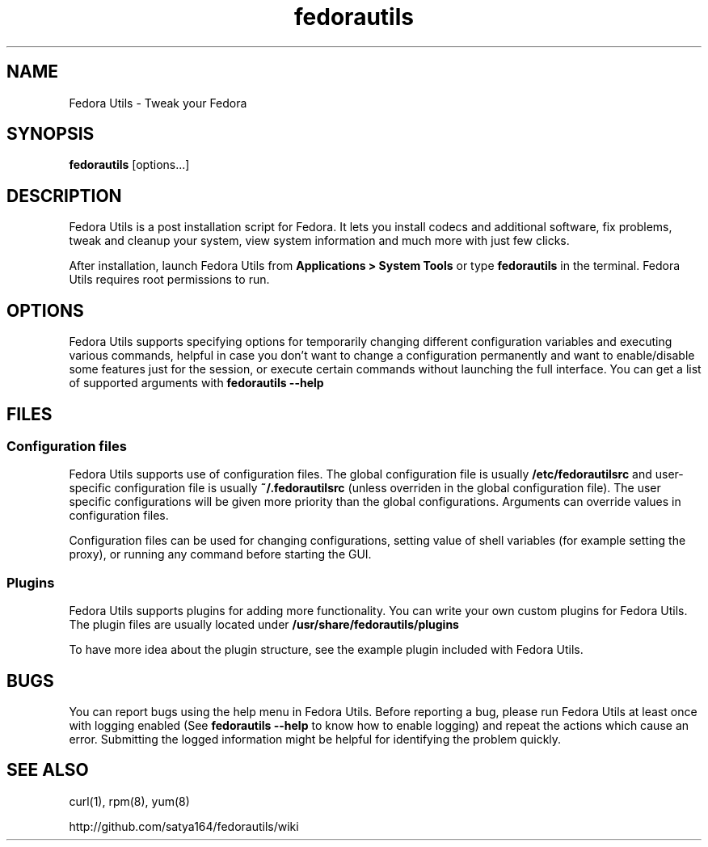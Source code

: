 .TH "fedorautils" 1 "28 June 2012" Fedora "User Manual"

.SH NAME
Fedora Utils - Tweak your Fedora

.SH SYNOPSIS
.B fedorautils
[options...]

.SH DESCRIPTION
Fedora Utils is a post installation script for Fedora. It lets you install codecs and additional software, fix problems, tweak and cleanup your system, view system information and much more with just few clicks.

.PP
After installation, launch Fedora Utils from
.B Applications > System Tools
or type
.B fedorautils
in the terminal. Fedora Utils requires root permissions to run.


.SH OPTIONS
Fedora Utils supports specifying options for temporarily changing different configuration variables and executing various commands, helpful in case you don't want to change a configuration permanently and want to enable/disable some features just for the session, or execute certain commands without launching the full interface. You can get a list of supported arguments with
.B fedorautils --help

.SH FILES

.SS Configuration files
Fedora Utils supports use of configuration files. The global configuration file is usually
.B /etc/fedorautilsrc
and user-specific configuration file is usually
.B ~/.fedorautilsrc
(unless overriden in the global configuration file). The user specific configurations will be given more priority than the global configurations. Arguments can override values in configuration files.

.PP
Configuration files can be used for changing configurations, setting value of shell variables (for example setting the proxy), or running any command before starting the GUI.

.SS Plugins
Fedora Utils supports plugins for adding more functionality. You can write your own custom plugins for Fedora Utils. The plugin files are usually located under
.B /usr/share/fedorautils/plugins

.PP
To have more idea about the plugin structure, see the example plugin included with Fedora Utils.

.SH BUGS
You can report bugs using the help menu in Fedora Utils. Before reporting a bug, please run Fedora Utils at least once with logging enabled (See
.B fedorautils --help
to know how to enable logging) and repeat the actions which cause an error. Submitting the logged information might be helpful for identifying the problem quickly.

.SH SEE ALSO
curl(1), rpm(8), yum(8)

http://github.com/satya164/fedorautils/wiki
